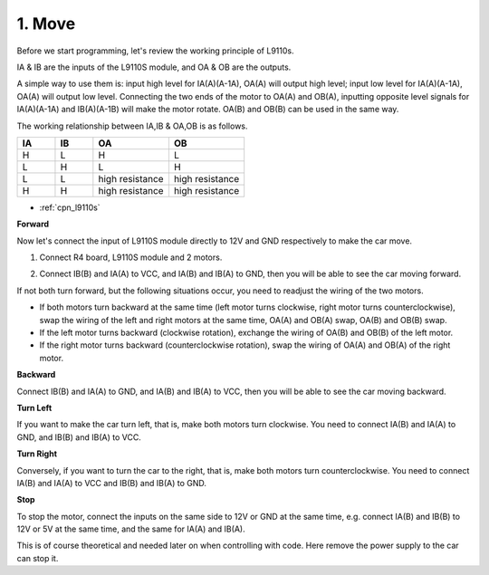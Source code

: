 .. _car_move:

1. Move
===============

.. image:: ../components/img/l9110s.jpg
    :width: 400
    :align: center

Before we start programming, let's review the working principle of L9110s.

IA & IB are the inputs of the L9110S module, and OA & OB are the outputs.

A simple way to use them is: 
input high level for IA(A)(A-1A), OA(A) will output high level; 
input low level for IA(A)(A-1A), OA(A) will output low level.
Connecting the two ends of the motor to OA(A) and OB(A), 
inputting opposite level signals for IA(A)(A-1A) and IB(A)(A-1B) will make the motor rotate. 
OA(B) and OB(B) can be used in the same way.

The working relationship between IA,IB & OA,OB is as follows.


.. list-table:: 
    :widths: 25 25 50 50
    :header-rows: 1

    * - IA 
      - IB 
      - OA
      - OB
    * - H 
      - L 
      - H
      - L
    * - L 
      - H 
      - L
      - H
    * - L 
      - L 
      - high resistance
      - high resistance
    * - H 
      - H 
      - high resistance
      - high resistance


* :ref:`cpn_l9110s`

**Forward**

Now let's connect the input of L9110S module directly to 12V and GND respectively to make the car move.


1. Connect R4 board, L9110S module and 2 motors.


.. image:: img/car_1.png
    :width: 800

2. Connect IB(B) and IA(A) to VCC, and IA(B) and IB(A) to GND, then you will be able to see the car moving forward.


.. image:: img/1.move_4.png 
    :align: center

If not both turn forward, but the following situations occur, 
you need to readjust the wiring of the two motors.

* If both motors turn backward at the same time (left motor turns clockwise, right motor turns counterclockwise), swap the wiring of the left and right motors at the same time, OA(A) and OB(A) swap, OA(B) and OB(B) swap.
* If the left motor turns backward (clockwise rotation), exchange the wiring of OA(B) and OB(B) of the left motor.
* If the right motor turns backward (counterclockwise rotation), swap the wiring of OA(A) and OB(A) of the right motor.


**Backward**

Connect IB(B)  and IA(A) to GND, and IA(B)  and IB(A) to VCC, then you will be able to see the car moving backward.


.. image:: img/1.move_back.png 
    :width: 800



**Turn Left**

If you want to make the car turn left, that is, make both motors turn clockwise. 
You need to connect IA(B)  and IA(A) to GND, and IB(B)  and IB(A) to VCC.


.. image:: img/1.move_left.png 
    :width: 800


**Turn Right**

Conversely, if you want to turn the car to the right, that is, make both motors turn counterclockwise. 
You need to connect IA(B)  and IA(A) to VCC and IB(B)  and IB(A) to GND.


.. image:: img/1.move_right.png 
    :width: 800



**Stop**

To stop the motor, connect the inputs on the same side to 12V or GND at the same time, e.g. connect IA(B)  and IB(B)  to 12V or 5V at the same time, and the same for IA(A) and IB(A).

This is of course theoretical and needed later on when controlling with code. Here remove the power supply to the car can stop it.